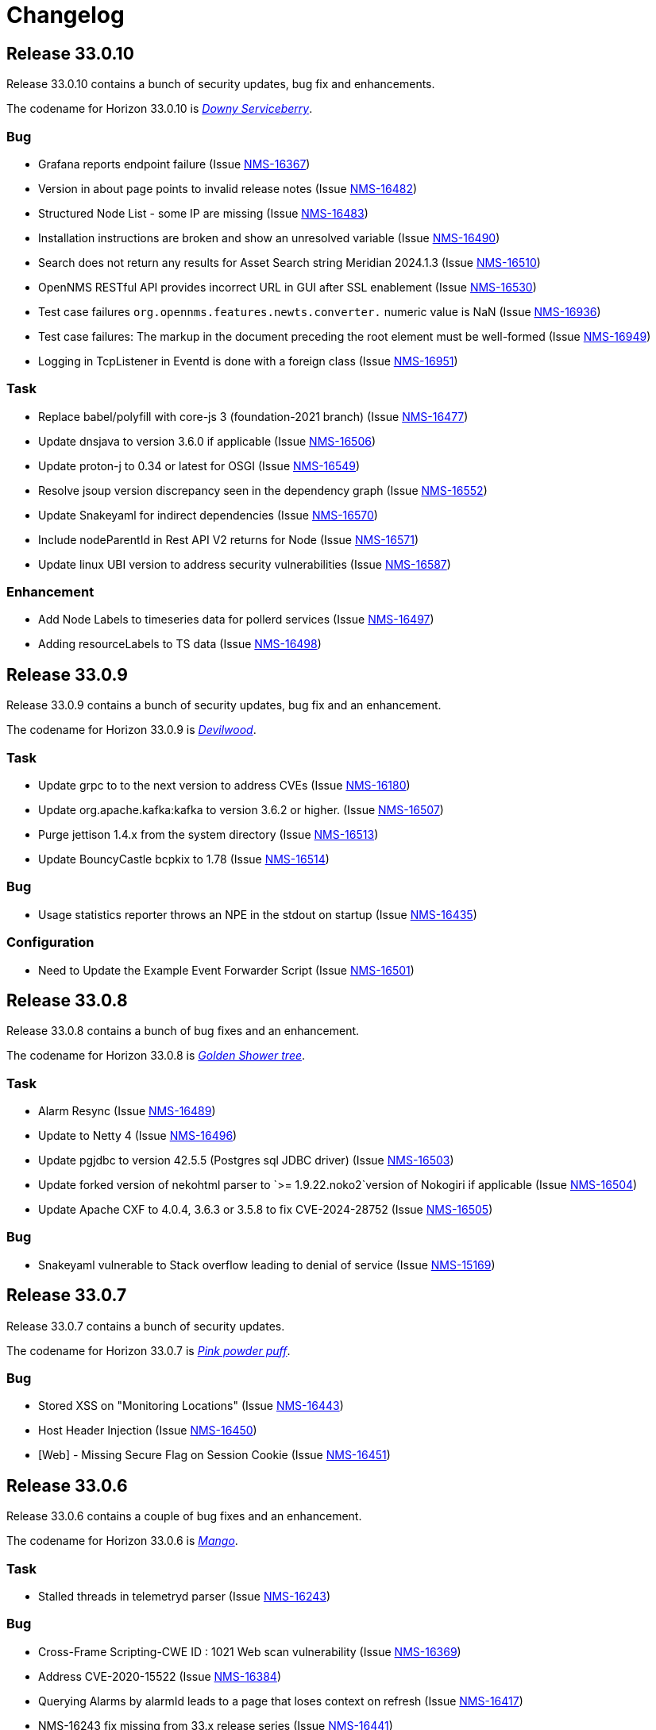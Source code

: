 [[release-33-changelog]]

= Changelog

[[releasenotes-changelog-33.0.10]]

== Release 33.0.10

Release 33.0.10 contains a bunch of security updates, bug fix and enhancements.

The codename for Horizon 33.0.10 is https://wikipedia.org/wiki/$$Amelanchier_arborea$$[_Downy Serviceberry_].

=== Bug

* Grafana reports endpoint failure (Issue https://issues.opennms.org/browse/NMS-16367[NMS-16367])
* Version in about page points to invalid release notes (Issue https://issues.opennms.org/browse/NMS-16482[NMS-16482])
* Structured Node List - some IP are missing (Issue https://issues.opennms.org/browse/NMS-16483[NMS-16483])
* Installation instructions are broken and show an unresolved variable (Issue https://issues.opennms.org/browse/NMS-16490[NMS-16490])
* Search does not return any results for Asset Search string Meridian 2024.1.3 (Issue https://issues.opennms.org/browse/NMS-16510[NMS-16510])
* OpenNMS RESTful API provides incorrect URL in GUI after SSL enablement (Issue https://issues.opennms.org/browse/NMS-16530[NMS-16530])
* Test case failures `org.opennms.features.newts.converter.`  numeric value is NaN (Issue https://issues.opennms.org/browse/NMS-16936[NMS-16936])
* Test case failures: The markup in the document preceding the root element must be well-formed (Issue https://issues.opennms.org/browse/NMS-16949[NMS-16949])
* Logging in TcpListener in Eventd is done with a foreign class (Issue https://issues.opennms.org/browse/NMS-16951[NMS-16951])

=== Task

* Replace babel/polyfill with core-js 3 (foundation-2021 branch) (Issue https://issues.opennms.org/browse/NMS-16477[NMS-16477])
* Update dnsjava to version 3.6.0 if applicable (Issue https://issues.opennms.org/browse/NMS-16506[NMS-16506])
* Update proton-j to 0.34 or latest for OSGI (Issue https://issues.opennms.org/browse/NMS-16549[NMS-16549])
* Resolve jsoup version discrepancy seen in the dependency graph (Issue https://issues.opennms.org/browse/NMS-16552[NMS-16552])
* Update Snakeyaml for indirect dependencies (Issue https://issues.opennms.org/browse/NMS-16570[NMS-16570])
* Include nodeParentId in Rest API V2 returns for Node (Issue https://issues.opennms.org/browse/NMS-16571[NMS-16571])
* Update linux UBI version to address security vulnerabilities (Issue https://issues.opennms.org/browse/NMS-16587[NMS-16587])

=== Enhancement

* Add Node Labels to timeseries data for pollerd services (Issue https://issues.opennms.org/browse/NMS-16497[NMS-16497])
* Adding resourceLabels to TS data (Issue https://issues.opennms.org/browse/NMS-16498[NMS-16498])

[[releasenotes-changelog-33.0.9]]

== Release 33.0.9

Release 33.0.9 contains a bunch of security updates, bug fix and an enhancement.

The codename for Horizon 33.0.9 is https://wikipedia.org/wiki/$$Cartrema_americana$$[_Devilwood_].

=== Task

* Update grpc to to the next version to address CVEs (Issue https://issues.opennms.org/browse/NMS-16180[NMS-16180])
* Update org.apache.kafka:kafka to version 3.6.2 or higher. (Issue https://issues.opennms.org/browse/NMS-16507[NMS-16507])
* Purge jettison 1.4.x from the system directory (Issue https://issues.opennms.org/browse/NMS-16513[NMS-16513])
* Update BouncyCastle bcpkix to 1.78 (Issue https://issues.opennms.org/browse/NMS-16514[NMS-16514])

=== Bug

* Usage statistics reporter throws an NPE in the stdout on startup (Issue https://issues.opennms.org/browse/NMS-16435[NMS-16435])

=== Configuration

* Need to Update the Example Event Forwarder Script (Issue https://issues.opennms.org/browse/NMS-16501[NMS-16501])

[[releasenotes-changelog-33.0.8]]

== Release 33.0.8

Release 33.0.8 contains a bunch of bug fixes and an enhancement.

The codename for Horizon 33.0.8 is https://wikipedia.org/wiki/$$Cassia_fistula$$[_Golden Shower tree_].

=== Task

* Alarm Resync (Issue https://issues.opennms.org/browse/NMS-16489[NMS-16489])
* Update to Netty 4 (Issue https://issues.opennms.org/browse/NMS-16496[NMS-16496])
* Update pgjdbc to version 42.5.5  (Postgres sql JDBC driver) (Issue https://issues.opennms.org/browse/NMS-16503[NMS-16503])
* Update forked version of nekohtml parser to `>= 1.9.22.noko2`version of Nokogiri if applicable (Issue https://issues.opennms.org/browse/NMS-16504[NMS-16504])
* Update Apache CXF to 4.0.4, 3.6.3 or 3.5.8 to fix CVE-2024-28752 (Issue https://issues.opennms.org/browse/NMS-16505[NMS-16505])

=== Bug
* Snakeyaml vulnerable to Stack overflow leading to denial of service (Issue https://issues.opennms.org/browse/NMS-15169[NMS-15169])

[[releasenotes-changelog-33.0.7]]

== Release 33.0.7

Release 33.0.7 contains a bunch of security updates.

The codename for Horizon 33.0.7 is https://wikipedia.org/wiki/$$Calliandra_surinamensis$$[_Pink powder puff_].

=== Bug

* Stored XSS on "Monitoring Locations" (Issue https://issues.opennms.org/browse/NMS-16443[NMS-16443])
* Host Header Injection (Issue https://issues.opennms.org/browse/NMS-16450[NMS-16450])
* [Web] - Missing Secure Flag on Session Cookie (Issue https://issues.opennms.org/browse/NMS-16451[NMS-16451])


[[releasenotes-changelog-33.0.6]]

== Release 33.0.6

Release 33.0.6 contains a couple of bug fixes and an enhancement.

The codename for Horizon 33.0.6 is https://wikipedia.org/wiki/$$Mangifera_indica$$[_Mango_].

=== Task

* Stalled threads in telemetryd parser (Issue https://issues.opennms.org/browse/NMS-16243[NMS-16243])

=== Bug

* Cross-Frame Scripting-CWE ID : 1021 Web scan vulnerability (Issue https://issues.opennms.org/browse/NMS-16369[NMS-16369])
* Address CVE-2020-15522 (Issue https://issues.opennms.org/browse/NMS-16384[NMS-16384])
* Querying Alarms by alarmId leads to a page that loses context on refresh (Issue https://issues.opennms.org/browse/NMS-16417[NMS-16417])
* NMS-16243 fix missing from 33.x release series (Issue https://issues.opennms.org/browse/NMS-16441[NMS-16441])
* Stored XSS on "MIB Compiler" (Issue https://issues.opennms.org/browse/NMS-16444[NMS-16444])
* Stored XSS on "Scheduled Outages" (Issue https://issues.opennms.org/browse/NMS-16445[NMS-16445])
* Missing Access Control on "Grafana Endpoints" (Issue https://issues.opennms.org/browse/NMS-16446[NMS-16446])
* Missing Access Control on "Geocoder Configuration" (Issue https://issues.opennms.org/browse/NMS-16447[NMS-16447])
* Stored XSS on "Node Label" (Issue https://issues.opennms.org/browse/NMS-16448[NMS-16448])
* Detailed server configuration in the error (Issue https://issues.opennms.org/browse/NMS-16449[NMS-16449])
* Services are deleted and recreated on each provisioning run (Issue https://issues.opennms.org/browse/NMS-16458[NMS-16458])

[[releasenotes-changelog-33.0.5]]

== Release 33.0.5

Release 33.0.5 contains a bug fix and an enhancement.

The codename for Horizon 33.0.5 is https://wikipedia.org/wiki/$$Pinus_nigra$$[_Black Pine_].

=== Enhancement

* Update Provisiond scan to remove old primary IP inteface (Issue https://issues.opennms.org/browse/NMS-16347[NMS-16347])

=== Bug

* Unable to set `collection` on detectors (Issue https://issues.opennms.org/browse/NMS-16360[NMS-16360])


[[releasenotes-changelog-33.0.4]]

== Release 33.0.4

Release 33.0.4 contains a bunch of bug fixes and enhancements.

The codename for Horizon 33.0.4 is https://wikipedia.org/wiki/$$Cordia_boissieri$$[_Anacahuita_].

=== Bug

* PostgreSQL monitor url parameter metadata cannot be resolved properly and collection fails consequently (Issue https://issues.opennms.org/browse/NMS-16374[NMS-16374])
* Unable to display varbind's form feed characters and other control characters in events (Issue https://issues.opennms.org/browse/NMS-16395[NMS-16395])

=== Enhancement

* Allow fix-permissions and update-package-permissions scripts to set ownership for customized users (Issue https://issues.opennms.org/browse/NMS-16406[NMS-16406])

[[releasenotes-changelog-33.0.3]]

== Release 33.0.3

Release 33.0.3 contains a number of bug fixes and a documentation update.

The codename for Horizon 33.0.3 is https://www.gardenia.net/plant/fagus-sylvatica-pendula[_Weeping European Beech_].

=== Bug

* Running the config-tester -a throws an IllegalStateException for ActiveMQ context (Issue https://issues.opennms.org/browse/NMS-16355[NMS-16355])
* CVE-2024-3094 investigation (Issue https://issues.opennms.org/browse/NMS-16396[NMS-16396])
* Container image build fails with a wrong reference to deploy-base:ubi9-3.3.0.b265-jre-17 (Issue https://issues.opennms.org/browse/NMS-16399[NMS-16399])

[[releasenotes-changelog-33.0.2]]

== Release 33.0.2

Release 33.0.2 contains a bunch of bug fixes and enhancements.

The codename for Horizon 33.0.2 is https://wikipedia.org/wiki/$$Chionanthus_virginicus$$[_Old Man's Beard_].

=== Bug

* Access Denied when deleting a node with admin user (Issue https://issues.opennms.org/browse/NMS-15746[NMS-15746])
* Device config upload failed with org.apache.sshd.common.SshException: EdDSA provider not supported (Issue https://issues.opennms.org/browse/NMS-16131[NMS-16131])
* Event parameters with `<>` not rendering in event/alarm views (Issue https://issues.opennms.org/browse/NMS-16157[NMS-16157])
* Hikari CP leaking threads (Issue https://issues.opennms.org/browse/NMS-16345[NMS-16345])
* LdapMonitor does not work when a Minion is the poller (Issue https://issues.opennms.org/browse/NMS-16349[NMS-16349])
* The script showing the Karaf process status in our container image requires "ps" (Issue https://issues.opennms.org/browse/NMS-16356[NMS-16356])
* VMware credentials exposed in provisiond log file (Issue https://issues.opennms.org/browse/NMS-16357[NMS-16357])
* Collectd can't persist time series data and throwing a NPE with "java.util.List.size()" because "rraList" is null (Issue https://issues.opennms.org/browse/NMS-16358[NMS-16358])

=== Enhancement

* Update install script to clear Karaf cache (Issue https://issues.opennms.org/browse/NMS-16226[NMS-16226])
* Add option to import-requisition command to block until import is done (Issue https://issues.opennms.org/browse/NMS-16343[NMS-16343])
* Rename User Data Collection feature to Product Update Enrollment (Issue https://issues.opennms.org/browse/NMS-16353[NMS-16353])
* Configurable option for Kafka Producer CollectionSet buffer size (Issue https://issues.opennms.org/browse/NMS-16366[NMS-16366])

[[releasenotes-changelog-33.0.1]]

== Release 33.0.1

Release 33.0.1 is a re-release of 33.0.0, reverting the async poller changes and fixing a packaging issue.

=== Bug

* Issue installing on Debian 11 Reported by Customer (Issue https://issues.opennms.org/browse/NMS-16309[NMS-16309])
* REVERT: enable async polling by default (Issue https://issues.opennms.org/browse/NMS-15738[NMS-15738])

=== Enhancement

* Docs page for Info REST service (Issue https://opennms.atlassian.net/browse/NMS-16351[NMS-16351])

[[releasenotes-changelog-33.0.0]]

== Release 33.0.0

Release 33.0.0 is the first major release in the 33.x series.
It contains a bunch of changes, including metadata support in many more configs, a revamped node list, and more.

The codename for Horizon 33.0.0 is https://wikipedia.org/wiki/$$Sequoia_sempervirens$$[_Coast Redwood_].

=== Bug

* Missing information in downtime model docs (Issue https://issues.opennms.org/browse/NMS-10133[NMS-10133])
* R-Core fails to install following the Horizon 30 Install Docs (Issue https://issues.opennms.org/browse/NMS-14777[NMS-14777])
* Surveillance Dashboard shows acknowledged Alarms (Issue https://issues.opennms.org/browse/NMS-15448[NMS-15448])
* Access Denied when deleting a node with admin user (Issue https://issues.opennms.org/browse/NMS-15746[NMS-15746])
* Typo in Configuring Minion via confd README (Issue https://issues.opennms.org/browse/NMS-15901[NMS-15901])
* "Dismiss" in Usage Statistics Sharing Notice is misleading (Issue https://issues.opennms.org/browse/NMS-16027[NMS-16027])
* Links in node table open both in current tab and in a new tab (Issue https://issues.opennms.org/browse/NMS-16047[NMS-16047])
* Fix Geographical Map after vue-leaflet upgrade (Issue https://issues.opennms.org/browse/NMS-16065[NMS-16065])
* Top of page search displays 'Show nodes with severity' multiple times (Issue https://issues.opennms.org/browse/NMS-16067[NMS-16067])
* Device config upload failed with org.apache.sshd.common.SshException: EdDSA provider not supported (Issue https://issues.opennms.org/browse/NMS-16131[NMS-16131])
* Data choices plugin throws a NPE when user clicks on show collected data. (Issue https://issues.opennms.org/browse/NMS-16151[NMS-16151])
* Event parameters with `<>` not rendering in event/alarm views (Issue https://issues.opennms.org/browse/NMS-16157[NMS-16157])
* Users with ROLE_READONLY can add, modify, and delete alarm memos (Issue https://issues.opennms.org/browse/NMS-16162[NMS-16162])
* Docs: Meridian plugins reference wrong package names (Issue https://issues.opennms.org/browse/NMS-16164[NMS-16164])
* Fix resource types for default Postgres collection (Issue https://issues.opennms.org/browse/NMS-16165[NMS-16165])
* Service detail page displays wrong collectd package (Issue https://issues.opennms.org/browse/NMS-16167[NMS-16167])
* enlinkd logging hibernate errors (lack of unique index) (Issue https://issues.opennms.org/browse/NMS-16199[NMS-16199])
* Zookeeper 3.4.6 version mismatch in Meridian 2021 (Issue https://issues.opennms.org/browse/NMS-16209[NMS-16209])
* upgrade ActiveMQ to latest 5.15.x (Issue https://issues.opennms.org/browse/NMS-16218[NMS-16218])
* Documentation build failing: cannot find antora/xref-validator (Issue https://issues.opennms.org/browse/NMS-16227[NMS-16227])
* Node structure: fix sorting (Issue https://issues.opennms.org/browse/NMS-16246[NMS-16246])
* OpenConfig Connector parameter frequency in incorrect unit (Issue https://issues.opennms.org/browse/NMS-16253[NMS-16253])
* Container flag `-t` does not pass correct arguments (Issue https://issues.opennms.org/browse/NMS-16265[NMS-16265])
* Cortex plugin does not start automatically (Issue https://issues.opennms.org/browse/NMS-16272[NMS-16272])

=== Enhancement

* Add var-bind section into notification docs (Issue https://issues.opennms.org/browse/NMS-13273[NMS-13273])
* Provisiond threads description discrepancies (Issue https://issues.opennms.org/browse/NMS-14766[NMS-14766])
* Metadata DSL: Add metadata interpolation capability onto more threshold fields (Issue https://issues.opennms.org/browse/NMS-15667[NMS-15667])
* enable async polling by default (Issue https://issues.opennms.org/browse/NMS-15738[NMS-15738])
* Switch our Docker base to UBI (Issue https://issues.opennms.org/browse/NMS-15788[NMS-15788])
* Docs: Add install note on DNS resolution (Issue https://issues.opennms.org/browse/NMS-15792[NMS-15792])
* Extend PageSequenceMonitor to allow basic auth credentials (Issue https://issues.opennms.org/browse/NMS-15802[NMS-15802])
* Expand BlueCat DNS Data Collection (Issue https://issues.opennms.org/browse/NMS-15865[NMS-15865])
* Add confd support to Sentinel container (Issue https://issues.opennms.org/browse/NMS-16149[NMS-16149])
* Docs: Remove deprecated resourcecli section (Issue https://issues.opennms.org/browse/NMS-16216[NMS-16216])
* Update install script to clear Karaf cache (Issue https://issues.opennms.org/browse/NMS-16226[NMS-16226])
* Upgrade to latest Karaf 4.3 (Issue https://issues.opennms.org/browse/NMS-16249[NMS-16249])
* Deprecate VMware 3-5 collection/graphs (Issue https://issues.opennms.org/browse/NMS-16266[NMS-16266])
* Fix formatting in snmp-graph.properties.d files (Issue https://issues.opennms.org/browse/NMS-16269[NMS-16269])
* Docs: Update install docs for monitoring database connection (Issue https://issues.opennms.org/browse/NMS-16286[NMS-16286])
* Update container confd to default Postgres SSL to prefer (Issue https://issues.opennms.org/browse/NMS-16287[NMS-16287])

=== Task

* Metadata DSL: Elasticsearch Integration (Issue https://issues.opennms.org/browse/NMS-15752[NMS-15752])
* Update UI for Admin password change prompt (Issue https://issues.opennms.org/browse/NMS-15780[NMS-15780])
* Create Initial Node Structure Page (Issue https://issues.opennms.org/browse/NMS-16037[NMS-16037])
* Update UI dependencies to latest Vue3, feather, etc. (Issue https://issues.opennms.org/browse/NMS-16045[NMS-16045])
* Node structure page: Union/Intersection category filter switch (Issue https://issues.opennms.org/browse/NMS-16058[NMS-16058])
* Node structure: add unit tests (Issue https://issues.opennms.org/browse/NMS-16060[NMS-16060])
* Structured Node List: Add smoke test (Issue https://issues.opennms.org/browse/NMS-16061[NMS-16061])
* Structured node list: Export CSV/XLS (Issue https://issues.opennms.org/browse/NMS-16064[NMS-16064])
* Unzip command is missing from UBI images (Issue https://issues.opennms.org/browse/NMS-16087[NMS-16087])
* Convert Menu store to pinia (Issue https://issues.opennms.org/browse/NMS-16092[NMS-16092])
* Structured node list: UX Updates (Issue https://issues.opennms.org/browse/NMS-16103[NMS-16103])
* Structured node list: handle legacy query strings (Issue https://issues.opennms.org/browse/NMS-16116[NMS-16116])
* Structured node list: UX updates Part 2 (Issue https://issues.opennms.org/browse/NMS-16123[NMS-16123])
* Structured node list: Merge feature branch to develop (Issue https://issues.opennms.org/browse/NMS-16124[NMS-16124])
* Convert NodeStructure store to pinia (Issue https://issues.opennms.org/browse/NMS-16125[NMS-16125])
* Node structure: Add management IP address (Issue https://issues.opennms.org/browse/NMS-16126[NMS-16126])
* Node structure: Make preferences persistent (Issue https://issues.opennms.org/browse/NMS-16130[NMS-16130])
* Convert Node store to pinia (Issue https://issues.opennms.org/browse/NMS-16136[NMS-16136])
* Update Vue UI README with dev workflow instructions (Issue https://issues.opennms.org/browse/NMS-16142[NMS-16142])
* Convert more stores to pinia (Issue https://issues.opennms.org/browse/NMS-16144[NMS-16144])
* Convert auth, usageStats and other stores to pinia (Issue https://issues.opennms.org/browse/NMS-16154[NMS-16154])
* Convert deviceStore etc to pinia, remove vuex from project (Issue https://issues.opennms.org/browse/NMS-16156[NMS-16156])
* DOCS: Document structured node list (Issue https://issues.opennms.org/browse/NMS-16210[NMS-16210])
* Docs: Remove reference to 'opennms-cloud-plugin' plugin (Issue https://issues.opennms.org/browse/NMS-16231[NMS-16231])

=== New Feature

* Metadata DSL: VMware Integration (Issue https://issues.opennms.org/browse/NMS-15753[NMS-15753])
* Metadata DSL: WSMAN Integration (Issue https://issues.opennms.org/browse/NMS-15754[NMS-15754])
* Metadata DSL: TL1D Integration (Issue https://issues.opennms.org/browse/NMS-15755[NMS-15755])
* Metadata DSL: JMX Data-collection (Issue https://issues.opennms.org/browse/NMS-15756[NMS-15756])
* Metadata DSL: XML Data-collection (Issue https://issues.opennms.org/browse/NMS-15757[NMS-15757])
* Metadata DSL: HTTP/HTTPS Data-collection (Issue https://issues.opennms.org/browse/NMS-15758[NMS-15758])
* Metadata DSL: Notification Credentials (Issue https://issues.opennms.org/browse/NMS-15759[NMS-15759])
* Metadata DSL: Ticketer Plugins (Issue https://issues.opennms.org/browse/NMS-15760[NMS-15760])
* Metadata DSL: Trapd Configuration (Issue https://issues.opennms.org/browse/NMS-15761[NMS-15761])
* Metadata DSL: JCIFS Monitor (Issue https://issues.opennms.org/browse/NMS-15762[NMS-15762])
* Metadata DSL: IFTTT Configuration (Issue https://issues.opennms.org/browse/NMS-15763[NMS-15763])
* Metadata DSL: Repository Configuration (Issue https://issues.opennms.org/browse/NMS-15764[NMS-15764])
* Metadata DSL: [OPTIONAL] Consistent *-config.xml Configurations (Issue https://issues.opennms.org/browse/NMS-15765[NMS-15765])
* Metadata DSL: Evaluate feasability to support metadata in Drools rules (Issue https://issues.opennms.org/browse/NMS-15766[NMS-15766])
* Metadata DSL: Change default poller and collectd configuration files to reflect ability to use metadata (Issue https://issues.opennms.org/browse/NMS-16016[NMS-16016])
* Metadata DSL: snmp-config.xml & SNMP Profiles (Issue https://issues.opennms.org/browse/NMS-16028[NMS-16028])
* Metadata DSL: change default opennms-datasources.xml to reflect the possibility of using metadata (Issue https://issues.opennms.org/browse/NMS-16029[NMS-16029])
* OpenShift: Document the impact of disabling allowPrivilegeEscalation (Issue https://issues.opennms.org/browse/NMS-16239[NMS-16239])
* Update wording to Product Update Sign Up (Issue https://opennms.atlassian.net/browse/NMS-16352[NMS-16352])

=== Story

* Metadata DSL: Documentation for Metadata DSL updates (Issue https://issues.opennms.org/browse/NMS-15774[NMS-15774])
* Document change in login password behaviour (Issue https://issues.opennms.org/browse/NMS-15775[NMS-15775])
* Smoke test for Admin password change (Issue https://issues.opennms.org/browse/NMS-15866[NMS-15866])
* Admin Password Change: UX Review and Updates (Issue https://issues.opennms.org/browse/NMS-15867[NMS-15867])
* Admin Password Change: Merge to develop (Issue https://issues.opennms.org/browse/NMS-15868[NMS-15868])
* User is redirected to landing page after password change is done (Issue https://issues.opennms.org/browse/NMS-16036[NMS-16036])
* Use pinia instead of vuex in Vue UI (Issue https://issues.opennms.org/browse/NMS-16043[NMS-16043])
* Add pinia stores to UI but do not yet activate them (Issue https://issues.opennms.org/browse/NMS-16068[NMS-16068])
* Metadata DSL: Persist poller parameters as meta data (Issue https://issues.opennms.org/browse/NMS-16146[NMS-16146])
* Node structure: more query params (fs:fid, snmp, sys) (Issue https://issues.opennms.org/browse/NMS-16197[NMS-16197])
* Remove plugin 'opennms-cloud-plugin' from installation (Issue https://issues.opennms.org/browse/NMS-16219[NMS-16219])
* Geo Map: enable user-defined map to be the default one (Issue https://issues.opennms.org/browse/NMS-16229[NMS-16229])
* DOCS: Document Geographical Map user-defined map (Issue https://issues.opennms.org/browse/NMS-16230[NMS-16230])
* Add node-gyp to fix CircleCI build-ui errors (Issue https://issues.opennms.org/browse/NMS-16242[NMS-16242])
* News Feed: UI Panel and REST Service (Issue https://issues.opennms.org/browse/NMS-16282[NMS-16282])
* Web UI for User Data Collection (Issue https://issues.opennms.org/browse/NMS-16283[NMS-16283])
* User Data Collection: Database / Rest / CM work (Issue https://issues.opennms.org/browse/NMS-16284[NMS-16284])

=== Epic

* Opt-In User Data: Name, email and company Collection (Issue https://issues.opennms.org/browse/NMS-16279[NMS-16279])
